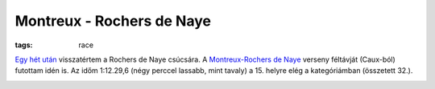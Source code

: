 Montreux - Rochers de Naye
==========================
:tags: race

`Egy hét után <|filename|2013-06-30-Rocher-de-Naye.rst>`_ visszatértem a
Rochers de Naye csúcsára.  A `Montreux-Rochers de Naye
<http://www.montreuxlesrochersdenaye.ch>`_ verseny féltávját (Caux-ból)
futottam idén is.  Az időm 1:12.29,6 (négy perccel lassabb, mint tavaly) a
15. helyre elég a kategóriámban (összetett 32.).

.. image:: |filename|/images/elevation-profile.png
